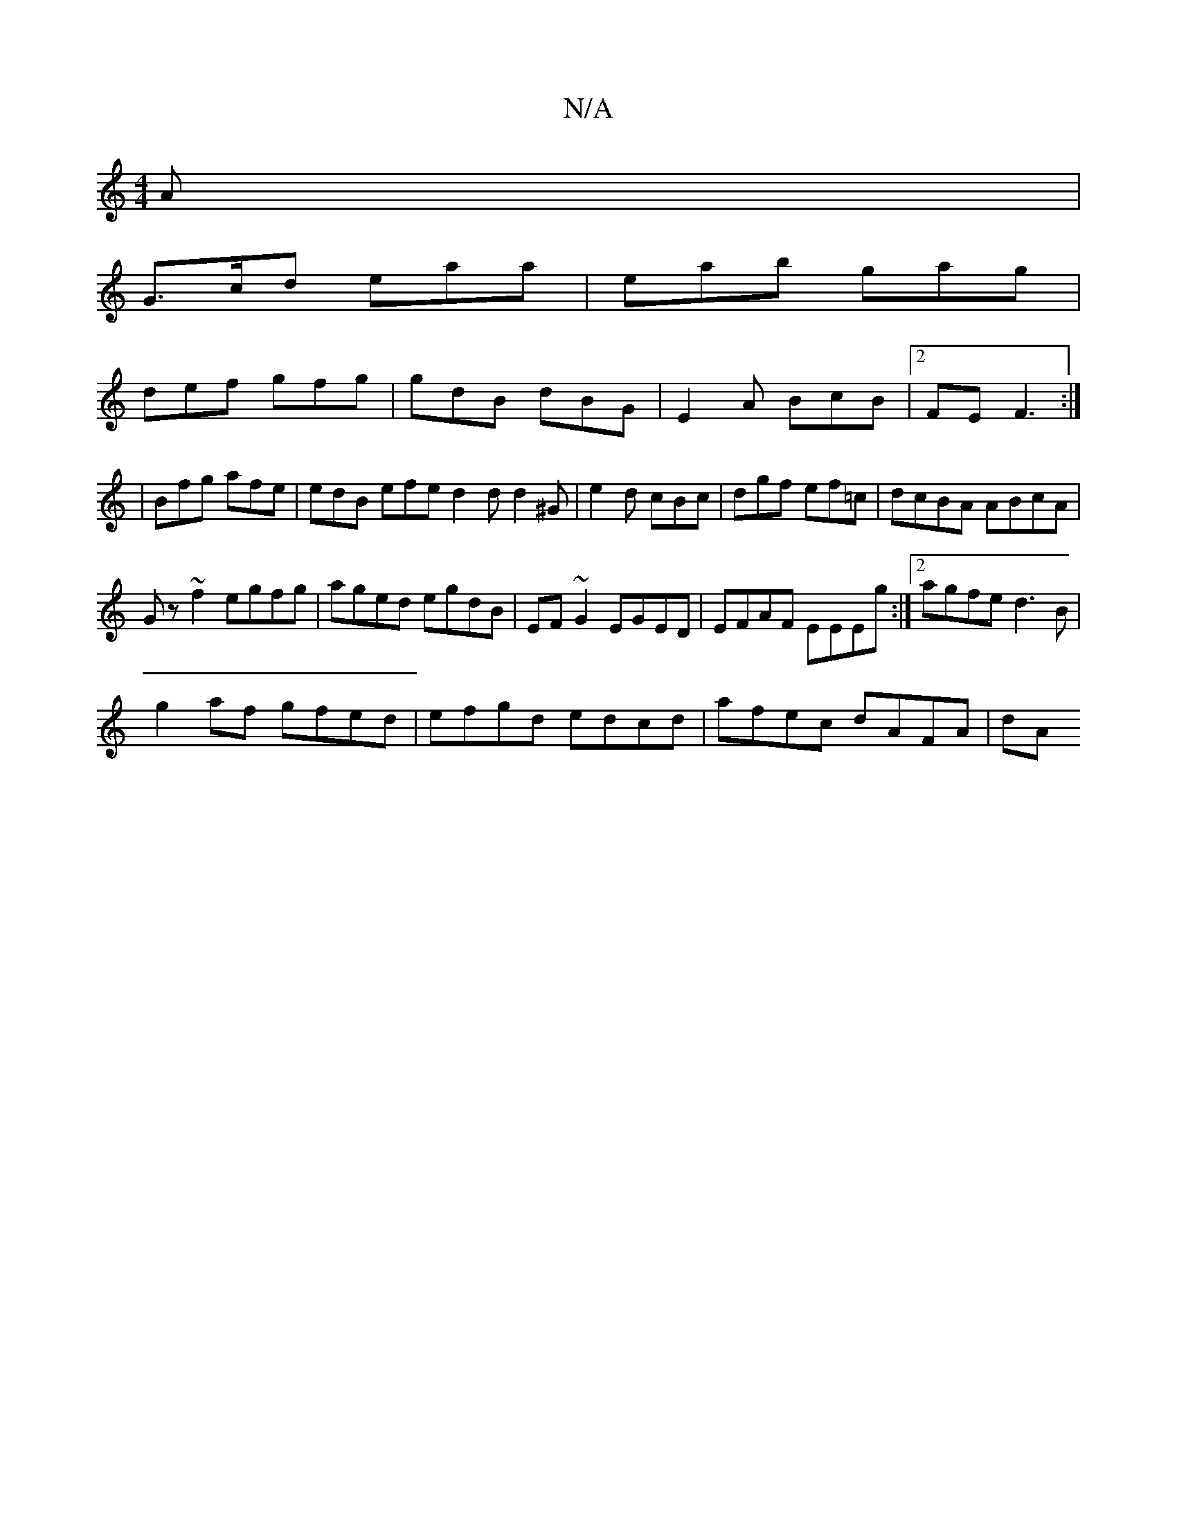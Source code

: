X:1
T:N/A
M:4/4
R:N/A
K:Cmajor
A|
G>cd eaa|eab gag|
def gfg|gdB dBG|E2 A BcB|2 FE F3:|
|Bfg afe | edB efe d2d d2^G|e2d cBc|dgf ef=c|dcBA ABcA|
Gz~f2 egfg|aged egdB|EF~G2 EGED|EFAF EEEg:|2 agfe d3B|
g2 af gfed|efgd edcd|afec dAFA|dA